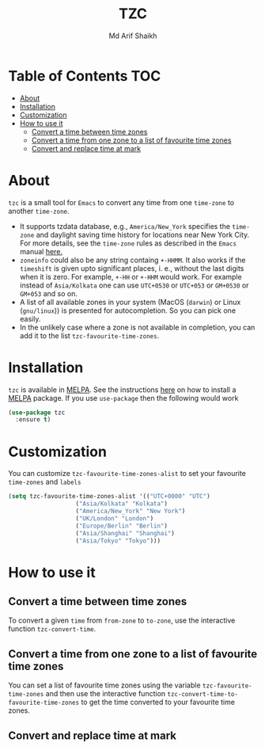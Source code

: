 #+TITLE: TZC
#+AUTHOR: Md Arif Shaikh
#+EMAIL: arifshaikh.astro@gmail.com

#+html: <div> <img alt="GitHub" src="https://img.shields.io/github/license/md-arif-shaikh/tzc"> <a href="https://melpa.org/#/tzc"><img alt="MELPA" src="https://melpa.org/packages/tzc-badge.svg"/></a> </div>
* Table of Contents :TOC:
- [[#about][About]]
- [[#installation][Installation]]
- [[#customization][Customization]]
- [[#how-to-use-it][How to use it]]
  - [[#convert-a-time-between-time-zones][Convert a time between time zones]]
  - [[#convert-a-time-from-one-zone-to-a-list-of-favourite-time-zones][Convert a time from one zone to a list of favourite time zones]]
  - [[#convert-and-replace-time-at-mark][Convert and replace time at mark]]

* About
~tzc~ is a small tool for ~Emacs~ to convert any time from one ~time-zone~ to another ~time-zone~.
- It supports tzdata database, e.g., ~America/New_York~ specifies the ~time-zone~ and daylight saving time history for locations near New York City.
  For more details, see the ~time-zone~ rules as described in the ~Emacs~ manual [[https://www.gnu.org/software/emacs/manual/html_node/elisp/Time-Zone-Rules.html][here.]]
- ~zoneinfo~ could also be any string containg ~+-HHMM~. It also works if the ~timeshift~ is given upto significant places, i. e., without
  the last digits when it is zero. For example, ~+-HH~ or ~+-HHM~ would work. For example instead of ~Asia/Kolkata~ one can use ~UTC+0530~ or
  ~UTC+053~ or ~GM+0530~ or ~GM+053~ and so on.
- A list of all available zones in your system (MacOS (~darwin~) or Linux (~gnu/linux~)) is presented for autocompletion. So you can pick one easily.
- In the unlikely case where a zone is not available in completion, you can add it to the list ~tzc-favourite-time-zones~.
* Installation
~tzc~ is available in [[https://melpa.org/#/tzc][MELPA]]. See the instructions [[https://melpa.org/#/getting-started][here]] on how to install a [[https://melpa.org/#/tzc][MELPA]] package. If you use ~use-package~ then the following would work
#+BEGIN_SRC emacs-lisp
  (use-package tzc
    :ensure t)
#+END_SRC
* Customization
You can customize ~tzc-favourite-time-zones-alist~ to set your favourite ~time-zones~ and ~labels~
#+BEGIN_SRC emacs-lisp
  (setq tzc-favourite-time-zones-alist '(("UTC+0000" "UTC")
					 ("Asia/Kolkata" "Kolkata")
					 ("America/New_York" "New York")
					 ("UK/London" "London")
					 ("Europe/Berlin" "Berlin")
					 ("Asia/Shanghai" "Shanghai")
					 ("Asia/Tokyo" "Tokyo")))
#+END_SRC
* How to use it
** Convert a time between time zones
To convert a given ~time~ from ~from-zone~ to ~to-zone~, use the interactive function ~tzc-convert-time~.
#+html: <div> <img src="./screenshots/convert-time.gif"></div>
** Convert a time from one zone to a list of favourite time zones
You can set a list of favourite time zones using the variable ~tzc-favourite-time-zones~ and then use
the interactive function ~tzc-convert-time-to-favourite-time-zones~ to get the time converted to your
favourite time zones.
#+html: <div> <img src="./screenshots/convert-time-to-favourite-zones.gif"></div>
** Convert and replace time at mark
#+html: <div> <img src="./screenshots/convert-and-replace-time-at-mark.gif"></div>
